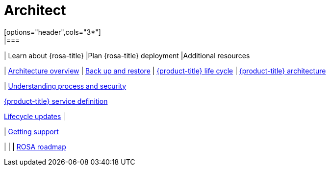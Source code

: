 // Module included in the following assemblies:
//
// * rosa_architecture/rosa_policy_service_definition/rosa-service-definition.adoc
:_mod-docs-content-type: CONCEPT
[id="architect_{context}"]
= Architect
[options="header",cols="3*"]
|===
| Learn about {rosa-title} |Plan {rosa-title} deployment |Additional resources

|
link:https://docs.redhat.com/en/documentation/red_hat_openshift_service_on_aws/4/html/architecture/architecture-overview#architecture-overview[Architecture overview]
|
link:https://docs.redhat.com/en/documentation/red_hat_openshift_service_on_aws/4/html/backup_and_restore/oadp-application-backup-and-restore[Back up and restore]
|
link:https://docs.redhat.com/en/documentation/red_hat_openshift_service_on_aws/4/html/introduction_to_rosa/policies-and-service-definition#rosa-hcp-life-cycle[{product-title} life cycle]
|
link:https://docs.redhat.com/en/documentation/red_hat_openshift_service_on_aws/4/html/architecture/rosa-architecture-models#rosa-architecture-models[{product-title} architecture]

|
link:https://docs.redhat.com/en/documentation/red_hat_openshift_service_on_aws/4/html/introduction_to_rosa/policies-and-service-definition#rosa-policy-process-security[Understanding process and security]

link:https://docs.redhat.com/en/documentation/red_hat_openshift_service_on_aws/4/html/introduction_to_rosa/policies-and-service-definition[{product-title} service definition]

link:https://docs.redhat.com/en/documentation/red_hat_openshift_service_on_aws/4/html/introduction_to_rosa/policies-and-service-definition#rosa-hcp-life-cycle[Lifecycle updates]
|

|
link:https://docs.redhat.com/en/documentation/red_hat_openshift_service_on_aws/4/html/support/support-overview#support-overview[Getting support]

|
|
| link:https://red.ht/rosa-roadmap[ROSA roadmap]
|===